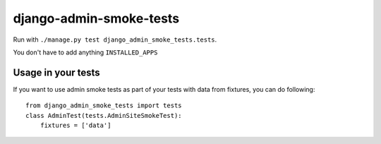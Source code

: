 ========================
django-admin-smoke-tests
========================

.. image:: https://travis-ci.org/greyside/django-admin-smoke-tests.svg?branch=master
    :target: https://travis-ci.org/greyside/django-admin-smoke-tests
.. image:: https://coveralls.io/repos/greyside/django-admin-smoke-tests/badge.png?branch=master
    :target: https://coveralls.io/r/greyside/django-admin-smoke-tests?branch=master

Run with ``./manage.py test django_admin_smoke_tests.tests``.

You don't have to add anything ``INSTALLED_APPS``

Usage in your tests
-------------------

If you want to use admin smoke tests as part of your tests with data from fixtures,
you can do following::

    from django_admin_smoke_tests import tests
    class AdminTest(tests.AdminSiteSmokeTest):
        fixtures = ['data']
